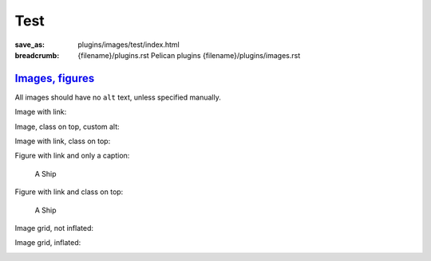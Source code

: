 ..
    This file is part of m.css.

    Copyright © 2017 Vladimír Vondruš <mosra@centrum.cz>

    Permission is hereby granted, free of charge, to any person obtaining a
    copy of this software and associated documentation files (the "Software"),
    to deal in the Software without restriction, including without limitation
    the rights to use, copy, modify, merge, publish, distribute, sublicense,
    and/or sell copies of the Software, and to permit persons to whom the
    Software is furnished to do so, subject to the following conditions:

    The above copyright notice and this permission notice shall be included
    in all copies or substantial portions of the Software.

    THE SOFTWARE IS PROVIDED "AS IS", WITHOUT WARRANTY OF ANY KIND, EXPRESS OR
    IMPLIED, INCLUDING BUT NOT LIMITED TO THE WARRANTIES OF MERCHANTABILITY,
    FITNESS FOR A PARTICULAR PURPOSE AND NONINFRINGEMENT. IN NO EVENT SHALL
    THE AUTHORS OR COPYRIGHT HOLDERS BE LIABLE FOR ANY CLAIM, DAMAGES OR OTHER
    LIABILITY, WHETHER IN AN ACTION OF CONTRACT, TORT OR OTHERWISE, ARISING
    FROM, OUT OF OR IN CONNECTION WITH THE SOFTWARE OR THE USE OR OTHER
    DEALINGS IN THE SOFTWARE.
..

Test
####

:save_as: plugins/images/test/index.html
:breadcrumb: {filename}/plugins.rst Pelican plugins
             {filename}/plugins/images.rst

`Images, figures`_
==================

All images should have no ``alt`` text, unless specified manually.

Image with link:

.. image:: {filename}/static/ship-small.jpg
    :target: {filename}/static/ship.jpg

Image, class on top, custom alt:

.. image:: {filename}/static/ship.jpg
    :class: m-fullwidth
    :alt: A Ship

Image with link, class on top:

.. image:: {filename}/static/ship.jpg
    :target: {filename}/static/ship.jpg
    :class: m-fullwidth

Figure with link and only a caption:

.. figure:: {filename}/static/ship-small.jpg
    :target: {filename}/static/ship.jpg

    A Ship

Figure with link and class on top:

.. figure:: {filename}/static/ship-small.jpg
    :target: {filename}/static/ship.jpg
    :figclass: m-fullwidth

    A Ship

Image grid, not inflated:

.. image-grid::

    {filename}/static/ship.jpg
    {filename}/static/flowers.jpg

Image grid, inflated:

.. container:: m-container-inflated

    .. image-grid::

        {filename}/static/flowers.jpg
        {filename}/static/ship.jpg
